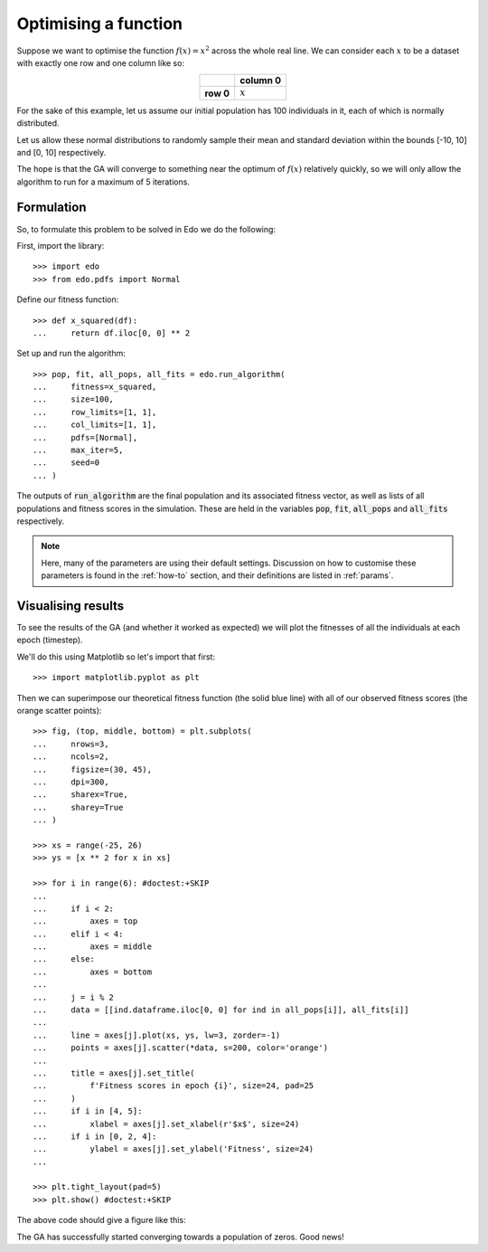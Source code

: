 .. _refs-tutorial-i:

Optimising a function
=====================

Suppose we want to optimise the function :math:`f(x) = x^2` across the whole
real line. We can consider each :math:`x` to be a dataset with exactly one row
and one column like so:

.. table::
   :align: center

   +-----------+-----------+
   |           | column 0  |
   +===========+===========+
   | **row 0** | :math:`x` |
   +-----------+-----------+

For the sake of this example, let us assume our initial population has 100
individuals in it, each of which is normally distributed.

Let us allow these normal distributions to randomly sample their mean and
standard deviation within the bounds [-10, 10] and [0, 10] respectively.

The hope is that the GA will converge to something near the optimum of
:math:`f(x)` relatively quickly, so we will only allow the algorithm to run for
a maximum of 5 iterations.

Formulation
-----------

So, to formulate this problem to be solved in Edo we do the following:

First, import the library::

    >>> import edo
    >>> from edo.pdfs import Normal

Define our fitness function::

    >>> def x_squared(df):
    ...     return df.iloc[0, 0] ** 2

Set up and run the algorithm::

    >>> pop, fit, all_pops, all_fits = edo.run_algorithm(
    ...     fitness=x_squared,
    ...     size=100,
    ...     row_limits=[1, 1],
    ...     col_limits=[1, 1],
    ...     pdfs=[Normal],
    ...     max_iter=5,
    ...     seed=0
    ... )

The outputs of :code:`run_algorithm` are the final population and its associated
fitness vector, as well as lists of all populations and fitness scores in the
simulation. These are held in the variables :code:`pop`, :code:`fit`,
:code:`all_pops` and :code:`all_fits` respectively.

.. note::
    Here, many of the parameters are using their default settings. Discussion on
    how to customise these parameters is found in the :ref:`how-to` section, and
    their definitions are listed in :ref:`params`.

Visualising results
-------------------

To see the results of the GA (and whether it worked as expected) we will plot
the fitnesses of all the individuals at each epoch (timestep).

We'll do this using Matplotlib so let's import that first::

    >>> import matplotlib.pyplot as plt

Then we can superimpose our theoretical fitness function (the solid blue line)
with all of our observed fitness scores (the orange scatter points)::

    >>> fig, (top, middle, bottom) = plt.subplots(
    ...     nrows=3,
    ...     ncols=2,
    ...     figsize=(30, 45),
    ...     dpi=300,
    ...     sharex=True,
    ...     sharey=True
    ... )

    >>> xs = range(-25, 26)
    >>> ys = [x ** 2 for x in xs]

    >>> for i in range(6): #doctest:+SKIP
    ...
    ...     if i < 2:
    ...         axes = top
    ...     elif i < 4:
    ...         axes = middle
    ...     else:
    ...         axes = bottom
    ...
    ...     j = i % 2
    ...     data = [[ind.dataframe.iloc[0, 0] for ind in all_pops[i]], all_fits[i]]
    ...
    ...     line = axes[j].plot(xs, ys, lw=3, zorder=-1)
    ...     points = axes[j].scatter(*data, s=200, color='orange')
    ...
    ...     title = axes[j].set_title(
    ...         f'Fitness scores in epoch {i}', size=24, pad=25
    ...     )
    ...     if i in [4, 5]:
    ...         xlabel = axes[j].set_xlabel(r'$x$', size=24)
    ...     if i in [0, 2, 4]:
    ...         ylabel = axes[j].set_ylabel('Fitness', size=24)
    ...

    >>> plt.tight_layout(pad=5)
    >>> plt.show() #doctest:+SKIP

The above code should give a figure like this:

.. image:: ../_static/tutorial_i_plot.svg
   :width: 100 %
   :align: center
   :alt: Fitness scores of every individual

The GA has successfully started converging towards a population of zeros. Good
news!
